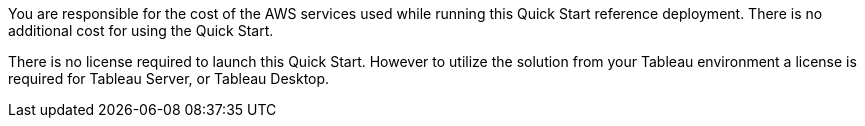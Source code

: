 // Include details about the license and how they can sign up. If no license is required, clarify that. 

You are responsible for the cost of the AWS services used while running this Quick Start reference deployment. There is no additional cost for using the Quick Start.

There is no license required to launch this Quick Start. However to utilize the solution from your Tableau environment a license is required for Tableau Server, or Tableau Desktop. 